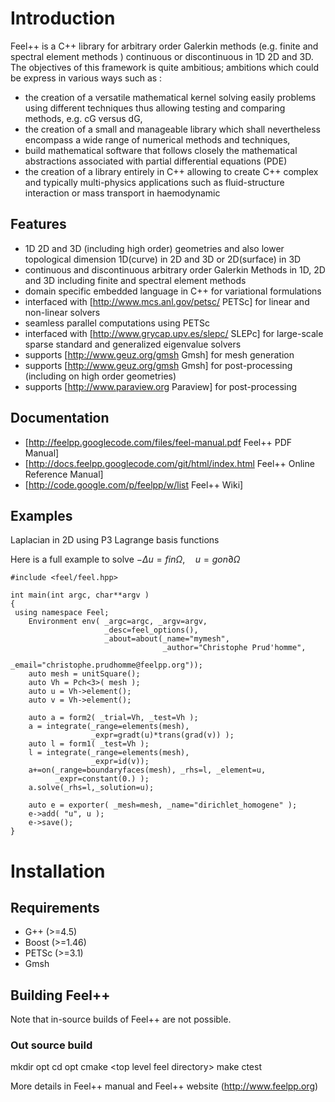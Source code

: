 * Introduction 
Feel++ is a C++ library for arbitrary order Galerkin methods (e.g. finite and spectral element methods ) continuous or discontinuous in 1D 2D and 3D. The objectives of this framework is quite ambitious; ambitions which could be express in various ways such as :
 - the creation of a versatile mathematical kernel solving easily problems using different techniques thus allowing testing and comparing methods, e.g. cG versus dG,
 - the creation of a small and manageable library which shall nevertheless encompass a wide range of numerical methods and techniques,
 - build mathematical software that follows closely the mathematical abstractions associated with partial differential equations (PDE)
 - the creation of a library entirely in C++ allowing to create C++ complex and typically multi-physics applications such as fluid-structure interaction or mass transport in haemodynamic


** Features 
 - 1D 2D and 3D (including high order) geometries and also lower topological dimension 1D(curve) in 2D and 3D or 2D(surface) in 3D
 - continuous and discontinuous arbitrary order Galerkin Methods in 1D, 2D and 3D including finite and spectral element methods
 - domain specific embedded language in C++ for variational formulations
 - interfaced with [http://www.mcs.anl.gov/petsc/ PETSc] for linear and non-linear solvers
 - seamless parallel computations using PETSc 
 - interfaced with [http://www.grycap.upv.es/slepc/ SLEPc] for large-scale sparse standard and generalized eigenvalue  solvers
 - supports [http://www.geuz.org/gmsh Gmsh] for mesh generation 
 - supports [http://www.geuz.org/gmsh Gmsh] for post-processing (including on high order geometries)
 - supports [http://www.paraview.org Paraview] for post-processing

** Documentation 

 - [http://feelpp.googlecode.com/files/feel-manual.pdf Feel++ PDF Manual]
 - [http://docs.feelpp.googlecode.com/git/html/index.html Feel++ Online Reference Manual]
 - [http://code.google.com/p/feelpp/w/list Feel++ Wiki]

** Examples 

**** Laplacian in 2D using P3 Lagrange basis functions 

Here is a full example to solve $-\Delta u = f in \Omega,\quad u=g on \partial \Omega$
#+begin_src
#include <feel/feel.hpp>

int main(int argc, char**argv )
{
 using namespace Feel;
	Environment env( _argc=argc, _argv=argv,
                     _desc=feel_options(),
                     _about=about(_name="mymesh",
                                  _author="Christophe Prud'homme",
                                  _email="christophe.prudhomme@feelpp.org"));
    auto mesh = unitSquare();
    auto Vh = Pch<3>( mesh );
    auto u = Vh->element();
    auto v = Vh->element();

    auto a = form2( _trial=Vh, _test=Vh );
    a = integrate(_range=elements(mesh),
                  _expr=gradt(u)*trans(grad(v)) );
    auto l = form1( _test=Vh );
    l = integrate(_range=elements(mesh),
                  _expr=id(v));
    a+=on(_range=boundaryfaces(mesh), _rhs=l, _element=u,
          _expr=constant(0.) );
    a.solve(_rhs=l,_solution=u);

    auto e = exporter( _mesh=mesh, _name="dirichlet_homogene" );
    e->add( "u", u );
    e->save();
}
#+end_src

* Installation 
** Requirements 

 - G++ (>=4.5)
 - Boost (>=1.46)
 - PETSc (>=3.1)
 - Gmsh

** Building Feel++

Note that in-source builds of Feel++ are not possible.

*** Out source build

#+begin_src:
mkdir opt
cd opt
cmake <top level feel directory>
make
ctest
#+end_src:

More details in Feel++ manual and Feel++ website (http://www.feelpp.org)

